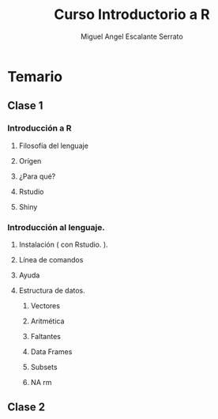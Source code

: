 #+TITLE:     Curso Introductorio a R
#+AUTHOR:    Miguel Angel Escalante Serrato
#+EMAIL:     escalas5@gmail.com
#+LANGUAGE:  es
#+LaTeX_CLASS: article
#+LATEX_CLASS_OPTIONS: [a4paper,12pt,spanish,oneside,titlepage,draft]
#+LATEX_HEADER: \usepackage[Sonny]{fncychap}
#+EXPORT_SELECT_TAGS: export
#+EXPORT_EXCLUDE_TAGS: noexport
#+LATEX_HEADER: \newcommand{\re}{\mathbb{R}}
#+LATEX_HEADER: \parskip=10pt
# Curso introductorio a R. 
* Temario 
** Clase 1
*** Introducción a R 
**** Filosofía del lenguaje 
**** Orígen
**** ¿Para qué? 
**** Rstudio
**** Shiny
*** Introducción al lenguaje.
**** Instalación ( con Rstudio. ). 
**** Línea de comandos 
**** Ayuda
**** Estructura de datos. 
***** Vectores
***** Aritmética
***** Faltantes
***** Data Frames
***** Subsets
***** NA rm 
** Clase 2 
 
